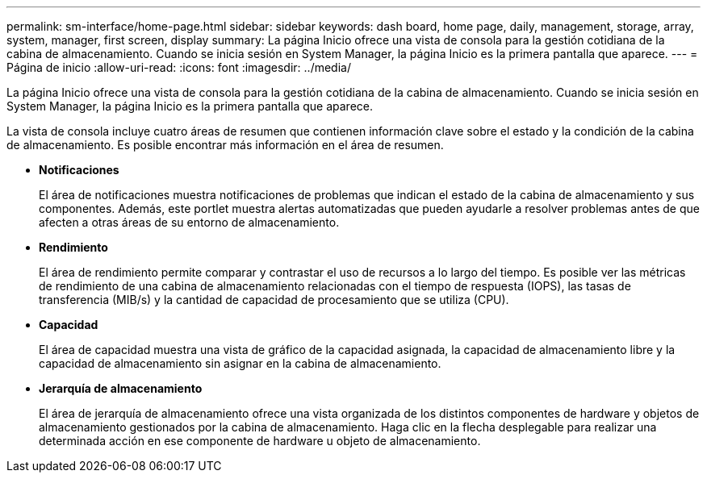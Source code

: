 ---
permalink: sm-interface/home-page.html 
sidebar: sidebar 
keywords: dash board, home page, daily, management, storage, array, system, manager, first screen, display 
summary: La página Inicio ofrece una vista de consola para la gestión cotidiana de la cabina de almacenamiento. Cuando se inicia sesión en System Manager, la página Inicio es la primera pantalla que aparece. 
---
= Página de inicio
:allow-uri-read: 
:icons: font
:imagesdir: ../media/


[role="lead"]
La página Inicio ofrece una vista de consola para la gestión cotidiana de la cabina de almacenamiento. Cuando se inicia sesión en System Manager, la página Inicio es la primera pantalla que aparece.

La vista de consola incluye cuatro áreas de resumen que contienen información clave sobre el estado y la condición de la cabina de almacenamiento. Es posible encontrar más información en el área de resumen.

* *Notificaciones*
+
El área de notificaciones muestra notificaciones de problemas que indican el estado de la cabina de almacenamiento y sus componentes. Además, este portlet muestra alertas automatizadas que pueden ayudarle a resolver problemas antes de que afecten a otras áreas de su entorno de almacenamiento.

* *Rendimiento*
+
El área de rendimiento permite comparar y contrastar el uso de recursos a lo largo del tiempo. Es posible ver las métricas de rendimiento de una cabina de almacenamiento relacionadas con el tiempo de respuesta (IOPS), las tasas de transferencia (MIB/s) y la cantidad de capacidad de procesamiento que se utiliza (CPU).

* *Capacidad*
+
El área de capacidad muestra una vista de gráfico de la capacidad asignada, la capacidad de almacenamiento libre y la capacidad de almacenamiento sin asignar en la cabina de almacenamiento.

* *Jerarquía de almacenamiento*
+
El área de jerarquía de almacenamiento ofrece una vista organizada de los distintos componentes de hardware y objetos de almacenamiento gestionados por la cabina de almacenamiento. Haga clic en la flecha desplegable para realizar una determinada acción en ese componente de hardware u objeto de almacenamiento.


